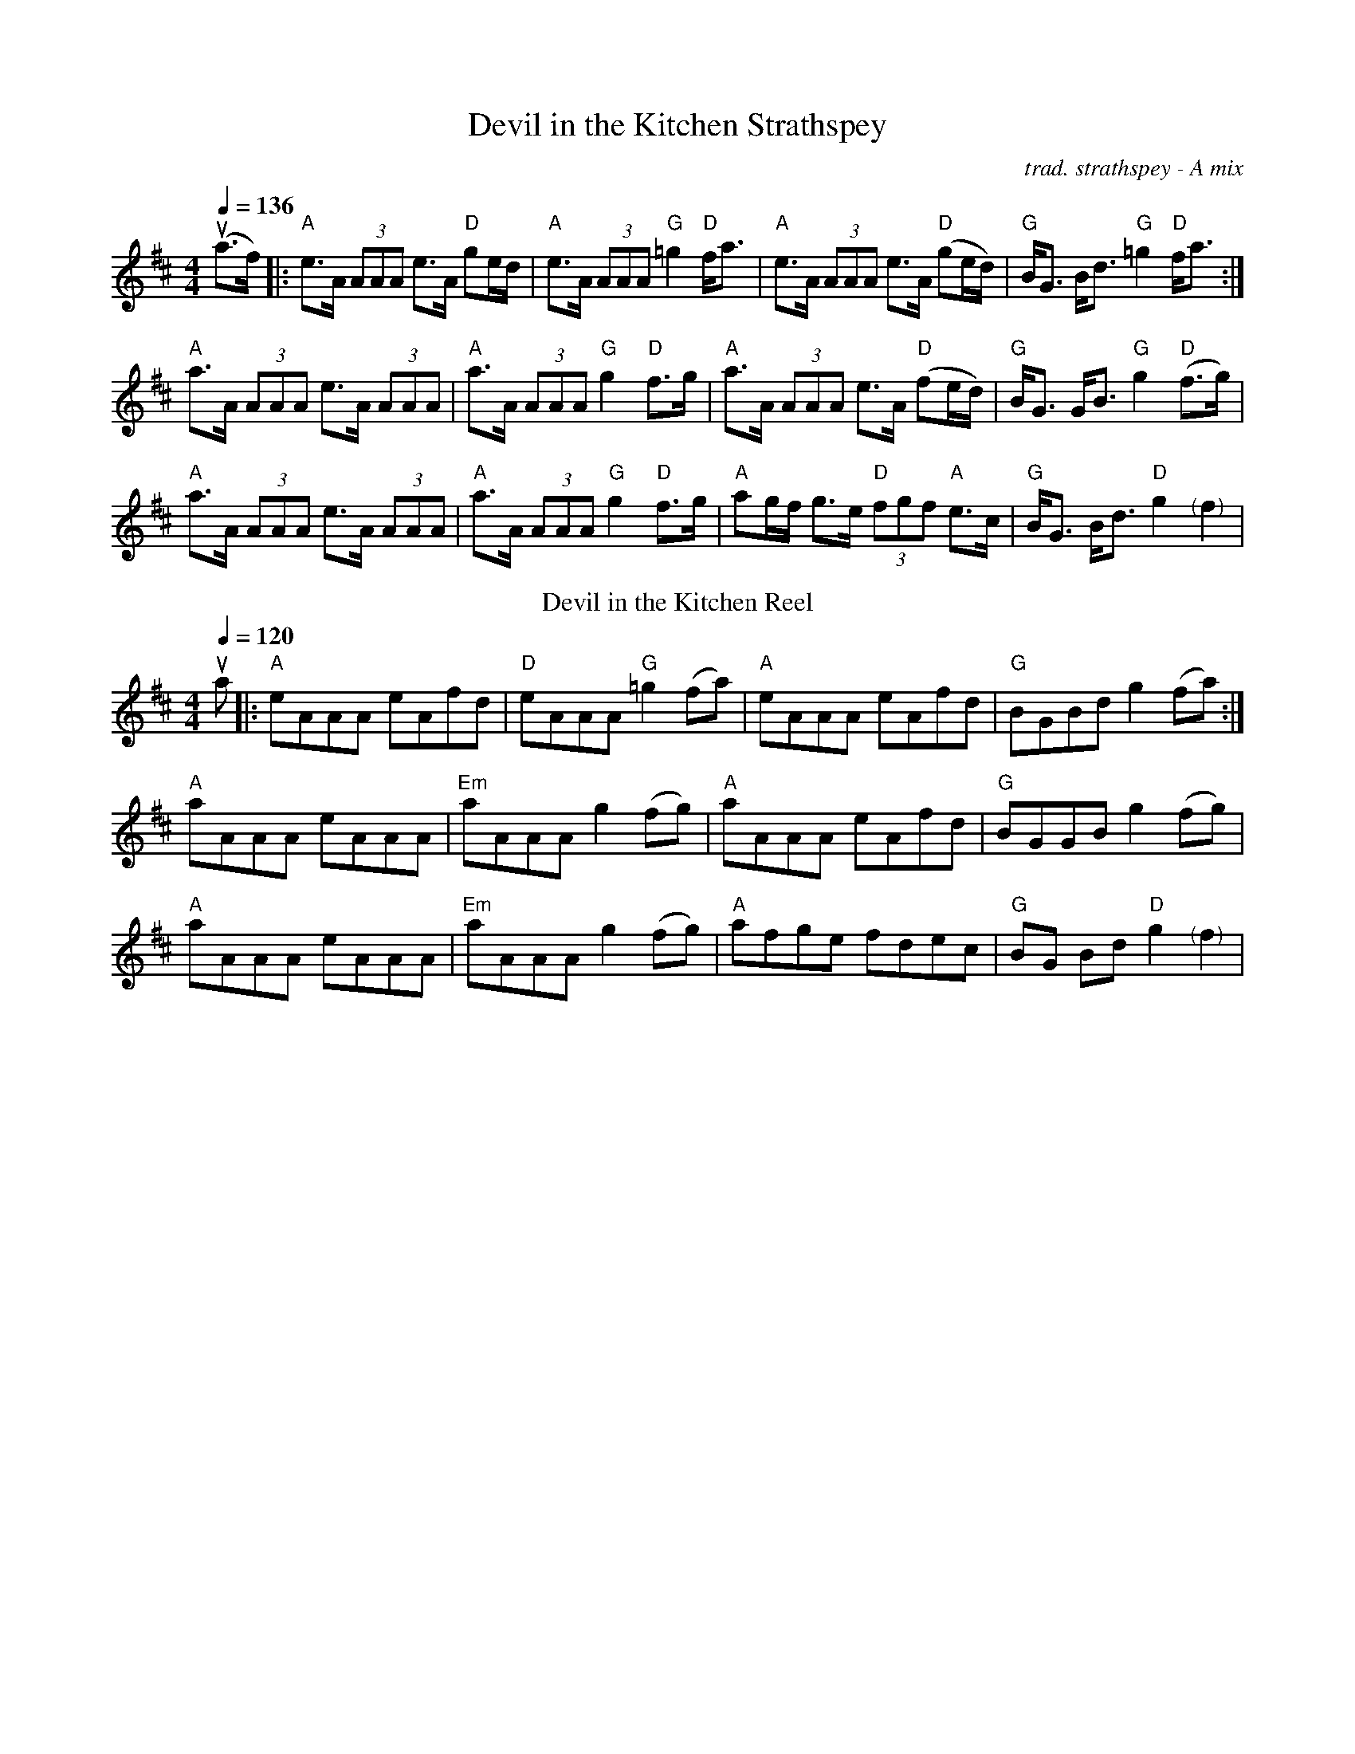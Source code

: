 X: 1
T:Devil in the Kitchen Strathspey
C:trad. strathspey - A mix
M:4/4
Q:1/4=136
R:Strathspey
L:1/8
K:Amix
u(a>f)|: "A"e>A (3AAA e>A "D"ge/d/|"A"e>A (3AAA "G"=g2 "D"f<a|"A"e>A (3AAA e>A "D"(ge/d/)|"G"B<G B<d "G"=g2 "D"f<a:|
"A"a>A (3AAA e>A (3AAA|"A"a>A (3AAA "G"g2 "D"f>g|"A" a>A (3AAA e>A "D"(fe/d/)|"G" B<G G<B "G"g2 "D"(f>g)|
"A"a>A (3AAA e>A (3AAA|"A"a>A (3AAA "G"g2 "D"f>g| "A"ag/f/ g>e "D"(3fgf "A"e>c|"G" B<G B<d "D"g2 "<(" ">)" f2|
T:Devil in the Kitchen Reel
C:trad. reel - A mix
M:4/4
Q:1/4=120
R:reel
L:1/8
K:Amix
ua|:"A"eAAA eAfd|"D"eAAA "G"=g2 (fa)|"A"eAAA eAfd|"G"BGBd g2 (fa):|
"A"aAAA eAAA|"Em"aAAA g2 (fg)|"A" aAAA eAfd|"G" BGGB g2 (fg)|
"A"aAAA eAAA|"Em"aAAA g2 (fg)| "A"afge fdec|"G" BG Bd "D"g2 "<(" ">)" f2|